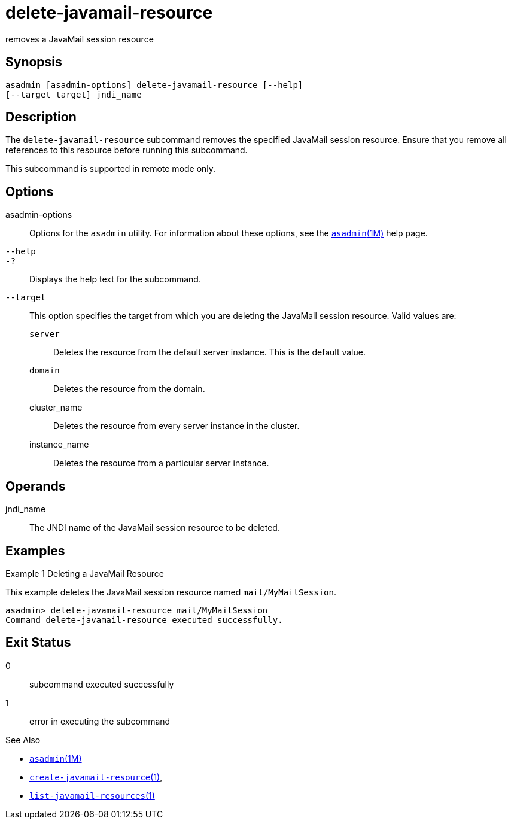 [[delete-javamail-resource]]
= delete-javamail-resource

removes a JavaMail session resource

[[synopsis]]
== Synopsis

[source,shell]
----
asadmin [asadmin-options] delete-javamail-resource [--help] 
[--target target] jndi_name
----

[[description]]
== Description

The `delete-javamail-resource` subcommand removes the specified JavaMail session resource. Ensure that you remove all references to this resource before running this subcommand.

This subcommand is supported in remote mode only.

[[options]]
== Options

asadmin-options::
  Options for the `asadmin` utility. For information about these options, see the xref:asadmin.adoc#asadmin-1m[`asadmin`(1M)] help page.
`--help`::
`-?`::
  Displays the help text for the subcommand.
`--target`::
  This option specifies the target from which you are deleting the JavaMail session resource. Valid values are: +
  `server`;;
    Deletes the resource from the default server instance. This is the default value.
  `domain`;;
    Deletes the resource from the domain.
  cluster_name;;
    Deletes the resource from every server instance in the cluster.
  instance_name;;
    Deletes the resource from a particular server instance.

[[operands]]
== Operands

jndi_name::
  The JNDI name of the JavaMail session resource to be deleted.

[[examples]]
== Examples

Example 1 Deleting a JavaMail Resource

This example deletes the JavaMail session resource named `mail/MyMailSession`.

[source,shell]
----
asadmin> delete-javamail-resource mail/MyMailSession
Command delete-javamail-resource executed successfully.
----

[[exit-status]]
== Exit Status

0::
  subcommand executed successfully
1::
  error in executing the subcommand

See Also

* xref:asadmin.html#asadmin-1m[`asadmin`(1M)]
* xref:create-javamail-resource.html#create-javamail-resource[`create-javamail-resource`(1)],
* xref:list-javamail-resources.html#list-javamail-resources-1[`list-javamail-resources`(1)]


